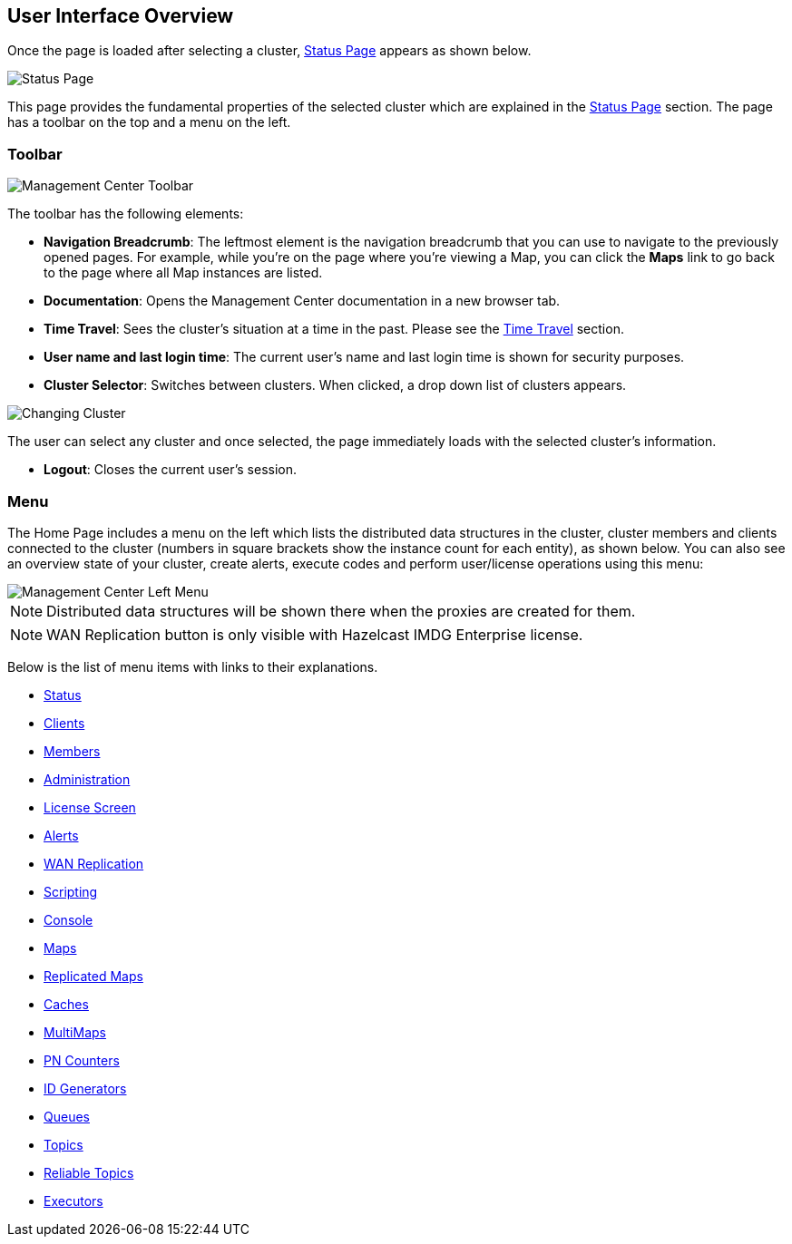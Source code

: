 

[[user-interface-overview]]
== User Interface Overview

Once the page is loaded after selecting a cluster, <<status-page, Status Page>> appears as shown below.

image::StatusPage.png[Status Page]

This page provides the fundamental properties of the selected cluster which are explained in the <<status-page, Status Page>> section. The page has a toolbar on the top and a menu on the left.

[[toolbar]]
=== Toolbar

image::Toolbar.png[Management Center Toolbar]

The toolbar has the following elements:

* **Navigation Breadcrumb**: The leftmost element is the navigation breadcrumb that you can use to
navigate to the previously opened pages. For example, while you're on the page where you're viewing a Map, you can click the **Maps** link to go back to the page where all Map instances are listed.
* **Documentation**: Opens the Management Center documentation in a new browser tab.
* **Time Travel**: Sees the cluster's situation at a time in the past. Please see the <<time-travel, Time Travel>> section.
* **User name and last login time**: The current user's name and last login time is shown for security
purposes.
* **Cluster Selector**: Switches between clusters. When clicked, a drop down list of clusters appears.

image::ChangingCluster.png[Changing Cluster]

The user can select any cluster and once selected, the page immediately loads with the selected cluster's information.

* **Logout**: Closes the current user's session.

[[menu]]
=== Menu

The Home Page includes a menu on the left which lists the distributed data structures in the cluster, 
cluster members and clients connected to the cluster (numbers in square brackets show the instance count for each entity), as shown below. 
You can also see an overview state of your cluster, create alerts, execute codes and perform user/license operations using this menu:

image::LeftMenu.png[Management Center Left Menu]

NOTE: Distributed data structures will be shown there when the proxies are created for them.

NOTE: WAN Replication button is only visible with Hazelcast IMDG Enterprise license.

Below is the list of menu items with links to their explanations.

* <<status-page, Status>>
* <<monitoring-clients, Clients>>
* <<monitoring-members, Members>>
* <<administering-management-center, Administration>>
* <<license-screen, License Screen>>
* <<creating-alerts, Alerts>>
* <<monitoring-wan-replication, WAN Replication>>
* <<scripting, Scripting>>
* <<console, Console>>
* <<managing-maps, Maps>>
* <<monitoring-replicated-maps, Replicated Maps>>
* <<monitoring-caches, Caches>>
* <<monitoring-multimaps, MultiMaps>>
* <<monitoring-pn-counters, PN Counters>>
* <<monitoring-flake-id-generators, ID Generators>>
* <<monitoring-queues, Queues>>
* <<monitoring-topics, Topics>>
* <<monitoring-reliable-topics, Reliable Topics>>
* <<monitoring-executors, Executors>>
